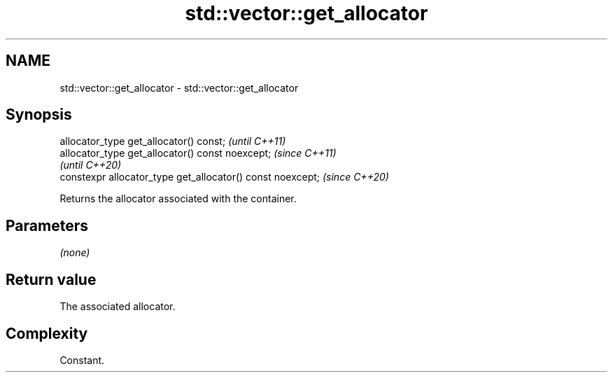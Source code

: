 .TH std::vector::get_allocator 3 "2021.11.17" "http://cppreference.com" "C++ Standard Libary"
.SH NAME
std::vector::get_allocator \- std::vector::get_allocator

.SH Synopsis
   allocator_type get_allocator() const;                     \fI(until C++11)\fP
   allocator_type get_allocator() const noexcept;            \fI(since C++11)\fP
                                                             \fI(until C++20)\fP
   constexpr allocator_type get_allocator() const noexcept;  \fI(since C++20)\fP

   Returns the allocator associated with the container.

.SH Parameters

   \fI(none)\fP

.SH Return value

   The associated allocator.

.SH Complexity

   Constant.
